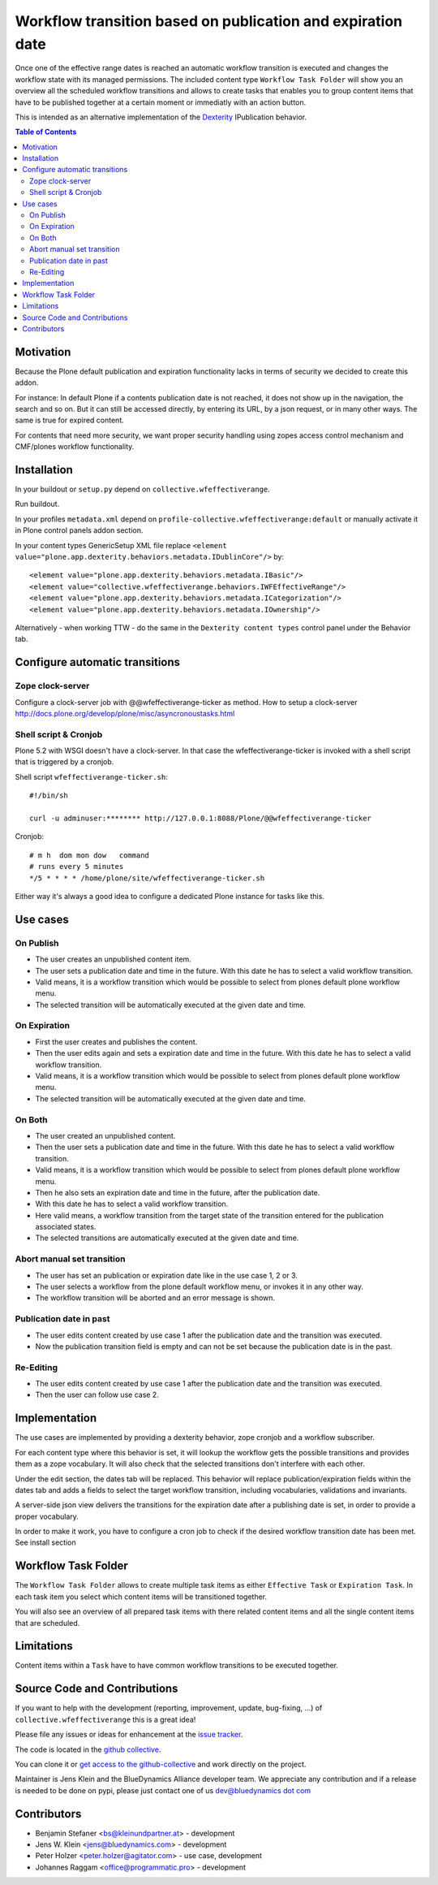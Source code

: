 ============================================================
Workflow transition based on publication and expiration date
============================================================

Once one of the effective range dates is reached an automatic workflow transition is executed and changes the workflow state with its managed permissions. The included content type ``Workflow Task Folder`` will show you an overview all the scheduled workflow transitions and allows to create tasks that enables you to group content items that have to be published together at a certain moment or immediatly with an action button.

This is intended as an alternative implementation of the `Dexterity <http://docs.plone.org/external/plone.app.dexterity/docs/index.html>`_ IPublication behavior.

.. contents:: Table of Contents

Motivation
==========

Because the Plone default publication and expiration functionality lacks in terms of security we decided to create this addon.

For instance: In default Plone if a contents publication date is not reached, it does not show up in the navigation, the search and so on.
But it can still be accessed directly, by entering its URL, by a json request, or in many other ways. The same is true for expired content.

For contents that need more security, we want proper security handling using zopes access control mechanism and CMF/plones workflow functionality.



Installation
============

In your buildout or ``setup.py`` depend on ``collective.wfeffectiverange``.

Run buildout.

In your profiles ``metadata.xml`` depend on ``profile-collective.wfeffectiverange:default`` or manually activate it in Plone control panels addon section.

In your content types GenericSetup XML file replace ``<element value="plone.app.dexterity.behaviors.metadata.IDublinCore"/>`` by::

  <element value="plone.app.dexterity.behaviors.metadata.IBasic"/>
  <element value="collective.wfeffectiverange.behaviors.IWFEffectiveRange"/>
  <element value="plone.app.dexterity.behaviors.metadata.ICategorization"/>
  <element value="plone.app.dexterity.behaviors.metadata.IOwnership"/>

Alternatively - when working TTW - do the same in the ``Dexterity content types`` control panel under the Behavior tab.


Configure automatic transitions
===============================

Zope clock-server
-----------------
Configure a clock-server job with @@wfeffectiverange-ticker as method.
How to setup a clock-server http://docs.plone.org/develop/plone/misc/asyncronoustasks.html

Shell script & Cronjob
----------------------
Plone 5.2 with WSGI doesn't have a clock-server. In that case the wfeffectiverange-ticker is invoked with a shell script that is triggered by a cronjob.

Shell script ``wfeffectiverange-ticker.sh``::

  #!/bin/sh

  curl -u adminuser:******** http://127.0.0.1:8088/Plone/@@wfeffectiverange-ticker

Cronjob::

  # m h  dom mon dow   command
  # runs every 5 minutes
  */5 * * * * /home/plone/site/wfeffectiverange-ticker.sh

Either way it's always a good idea to configure a dedicated Plone instance for tasks like this.


Use cases
=========

On Publish
----------

- The user creates an unpublished content item.
- The user sets a publication date and time in the future. With this date he has to select a valid workflow transition.
- Valid means, it is a workflow transition which would be possible to select from plones default plone workflow menu.
- The selected transition will be automatically executed at the given date and time.


On Expiration
-------------

- First the user creates and publishes the content.
- Then the user edits again and sets a expiration date and time in the future. With this date he has to select a valid workflow transition.
- Valid means, it is a workflow transition which would be possible to select from plones default plone workflow menu.
- The selected transition will be automatically executed at the given date and time.


On Both
-------

- The user created an unpublished content.
- Then the user sets a publication date and time in the future. With this date he has to select a valid workflow transition.
- Valid means, it is a workflow transition which would be possible to select from plones default plone workflow menu.
- Then he also sets an expiration date and time in the future, after the publication date.
- With this date he has to select a valid workflow transition.
- Here valid means, a workflow transition from the target state of the transition entered for the publication associated states.
- The selected transitions are automatically executed at the given date and time.


Abort manual set transition
---------------------------

- The user has set an publication or expiration date like in the use case 1, 2 or 3.
- The user selects a workflow from the plone default workflow menu, or invokes it in any other way.
- The workflow transition will be aborted and an error message is shown.


Publication date in past
------------------------

- The user edits content created by use case 1 after the publication date and the transition was executed.
- Now the publication transition field is empty and can not be set because the publication date is in the past.


Re-Editing
----------

- The user edits content created by use case 1 after the publication date and the transition was executed.
- Then the user can follow use case 2.


Implementation
==============

The use cases are implemented by providing a dexterity behavior, zope cronjob and a workflow subscriber.

For each content type where this behavior is set, it will lookup the workflow gets the possible transitions and provides them as a zope vocabulary. It will also check that the selected transitions don't interfere with each other.

Under the edit section, the dates tab will be replaced.
This behavior will replace publication/expiration fields within the dates tab and adds a fields to select the target workflow transition, including vocabularies, validations and invariants.

A server-side json view delivers the transitions for the expiration date after a publishing date is set, in order to provide a proper vocabulary.

In order to make it work, you have to configure a cron job to check if the desired workflow transition date has been met. See install section


Workflow Task Folder
====================

The ``Workflow Task Folder`` allows to create multiple task items as either ``Effective Task`` or ``Expiration Task``. In each task item you select which content items will be transitioned together.

You will also see an overview of all prepared task items with there related content items and all the single content items that are scheduled.


Limitations
===========

Content items within a ``Task`` have to have common workflow transitions to be executed together.


Source Code and Contributions
=============================

If you want to help with the development (reporting, improvement, update, bug-fixing, ...) of ``collective.wfeffectiverange`` this is a great idea!

Please file any issues or ideas for enhancement at the `issue tracker <https://github.com/collective/collective.wfeffectiverange/issues>`_.

The code is located in the `github collective <https://github.com/collective/collective.wfeffectiverange>`_.

You can clone it or `get access to the github-collective <http://collective.github.com/>`_ and work directly on the project.

Maintainer is Jens Klein and the BlueDynamics Alliance developer team. We appreciate any contribution and if a release is needed to be done on pypi,
please just contact one of us `dev@bluedynamics dot com <mailto:dev@bluedynamics.com>`_


Contributors
============

- Benjamin Stefaner <bs@kleinundpartner.at> - development

- Jens W. Klein <jens@bluedynamics.com> - development

- Peter Holzer <peter.holzer@agitator.com> - use case, development

- Johannes Raggam <office@programmatic.pro> - development

